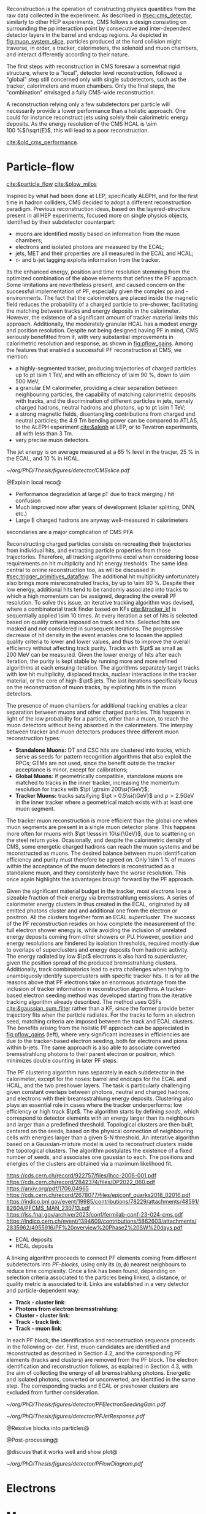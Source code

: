<<sec:offline_reco>>

Reconstruction is the operation of constructing physics quantities from the raw data collected
in the experiment.
As described in [[#sec:cms_detector]], similarly to other \ac{HEP} experiments, \ac{CMS} follows a design consisting on surrounding the \ac{pp} interaction point by consecutive and inter-dependent detector layers in the barrel and endcap regions.
As depicted in [[fig:muon_system_slice]], particles produced at the hard collision might traverse, in order, a tracker, calorimeters, the solenoid and muon chambers, and interact differently according to their nature.

The first steps with reconstruction in \ac{CMS} foresaw a somewhat rigid structure, where to a "local", detector level reconstruction, followed a "global" step still concerned only with single subdetectors, such as the tracker, calorimeters and muon chambers.
Only the final steps, the "combination" envisaged a fully \ac{CMS}-wide reconstruction.

A reconstruction relying only a few subdetectors per particle will necessarily provide a lower performance than a holistic approach.
One could for instance reconstruct jets using solely their calorimetric energy deposits.
As the energy resolution of the \ac{CMS} \ac{HCAL} is \SI{\sim 100}{\percent}$/\sqrt{E}$, this will lead to a poor reconstruction.


[[cite:&old_cms_performance]]. 


* Particle-flow
[[cite:&particle_flow]] [[cite:&plow_milos]]

Inspired by what had been done at \ac{LEP}, specifically \ac{ALEPH}, and for the first time in hadron colliders, \ac{CMS} decided to adopt a different reconstruction paradigm.
Previous reconstruction ideas, based on the layered-structure present in all \ac{HEP} experiments, focused more on single physics objects, identified by their subdetector counterpart:

+ muons are identified mostly based on information from the muon chambers;
+ electrons and isolated photons are measured by the \ac{ECAL};
+ jets, \ac{MET} and their properties are all measured in the \ac{ECAL} and \ac{HCAL};
+ $\tau\text{-}$ and b-jet tagging exploits information from the tracker.
  
Its the enhanced energy, position and time resolution stemming from the optimized combination of the above elements that defines the \ac{PF} approach.
Some limitations are nevertheless present, and caused concern on the successful implementation of \ac{PF}, especially given the complex \ac{pp} and \ch{Pb}-\ch{Pb} environments.
The fact that the calorimeters are placed inside the magnetic field reduces the probability of a charged particle to pre-shower, facilitating the matching between tracks and energy deposits in the calorimeter.
However, the existence of a significant amount of tracker material limits this approach.
Additionally, the moderately granular \ac{HCAL} has a modest energy and position resolution.
Despite not being designed having \ac{PF} in mind, \ac{CMS} seriously benefitted from it, with very substantial improvements in calorimetric resolution and response, as shown in [[fig:pflow_gains]].
Among the features that enabled a successfull \ac{PF} reconstruction at \ac{CMS}, we mention:

+ a highly-segmented tracker, producing trajectories of charged particles up to \ac{pt} \SI{\sim 1}{\TeV}, and with an efficiency of \SI{\sim 90}{\percent}, down to \SI{\sim 500}{\MeV};
+ a granular \ac{EM} calorimeter, providing a clear separation between neighbouring particles, the capability of matching calorimetric deposits with tracks, and the discrimination of different particles in jets, namely charged hadrons, neutral hadrons and photons, up to \ac{pt} \SI{\sim 1}{\TeV};
+ a strong magnetic fields, disentangling contributions from charged and neutral particles; the \SI{4.9}{\tesla\meter} bending power can be compared to \ac{ATLAS}, to the \ac{ALEPH} experiment [[cite:&aleph]] at \ac{LEP}, or to Tevatron experiments, all with less than \SI{3}{\tesla\meter}.
+ very precise muon detectors.
  
The jet energy is on average measured at a \SI{65}{\percent} level in the tracjer, \SI{25}{\percent} in the \ac{ECAL}, and \SI{10}{\percent} in \ac{HCAL}.

#+NAME: fig:muon_system_slice
#+CAPTION: Transverse beam interaction slice region of the to the CMS muon detector, detector. The showing muon and the the different charged pion sub-detectors areand how positively different charged, particles and the interact. electron is Figure negatively taken charged. Taken from [[cite:&particle_flow]].
#+BEGIN_figure
#+ATTR_LATEX: :width 1.\textwidth
[[~/org/PhD/Thesis/figures/detector/CMSslice.pdf]]
#+END_figure

@Explain local reco@

+ Performance degradation at large pT due to track merging / hit confusion
+ Much improved now after years of development (cluster splitting, DNN, etc.)
+ Large E charged hadrons are anyway well-measured in calorimeters

secondaries are a major complication of CMS PFA

\myparagraph{Tracks}

Reconstructing charged particles consists on recreating their trajectories from individual hits, and extracting particle properties from those trajectories.
Therefore, all tracking algorithms excel when considering loose requirements on hit multiplicity and hit energy tresholds.
The same idea central to online reconstruction too, as will be discussed in [[#sec:trigger_primitives_dataflow]].
The additional hit multiplicity unfortunately also brings more misreconstruted tracks, by up to \SI{\sim 80}{\percent}.
Despite their low energy, additional hits tend to be randomly associated into tracks to which a high momentum can be assigned, degrading the overall \ac{PF} resolution.
To solve this issue, an iterative tracking algorithm was devised, where a combinatorial track finder based on \acp{KF} [[cite:&tracker_kf]] is sequentially applied \num{\sim 10} times.
At every iteration a set of hits is selected based on quality criteria imposed on track and hits.
Selected hits are masked and not considered in sunsequent iterations.
The progressive decrease of hit density in the event enables one to loosen the applied quality criteria to lower and lower values, and thus to improve the overall efficiency without affecting track purity.
Tracks with $\pt$ as small as \SI{200}{\MeV} can be measured.
Given the lower energy of hits after each iteration, the purity is kept stable by running more and more refined algorithms at each ensuing iteration.
The algorithms separately target tracks with low hit multiplicity, displaced tracks, nuclear interactions in the tracker material, or the core of high-$\pt$ jets.
The last iterations specifically focus on the reconstruction of muon tracks, by exploting hits in the muon detectors.

The presence of muon chambers for additional tracking enables a clear separation between muons and other charged particles.
This happens in light of the low probability for a particle, other than a muon, to reach the muon detectors without being absorbed in the calorimeters.
The interplay between tracker and muon detectors produces three different muon reconstruction types:
- *Standalone Muons:* \ac{DT} and \ac{CSC} hits are clustered into tracks, which serve as seeds for pattern recognition algorithms that also exploit the \acp{RPC}; \acp{GEM} are not used, since the benefit outside the tracker acceptance is minor, except for calibrations;
- *Global Muons:* if geometrically compatible, standalone muons are matched to tracks in the inner tracker, increasing the momentum resolution for tracks with $\pt \gtrsim 200\si{\GeV}$;
- *Tracker Muons:* tracks satsifying $\pt > 0.5\si{\GeV}$ and $p > 2.5\si{\GeV}$ in the inner tracker where a geometrical match exists with at least one muon segment.
The tracker muon reconstruction is more efficient than the global one when muon segments are present in a single muon detector plane.
This happens more often for muons with $\pt \lesssim 10\si{\GeV}$, due to scattering on the steel return yoke.
Ocasionally, and despite the calorimetric density of \ac{CMS}, some energetic charged hadrons can reach the muon systems and be reconstructed as muons.
The desired balance between muon identification efficiency and purity must therefore be agreed on.
Only \SI{\sim 1}{\percent} of muons within the acceptance of the muon detectors is reconstructed as a standalone muon, and they consistenly have the worse resolution.
This once again highlights the advantages brough forward by the \ac{PF} approach.

Given the significant material budget in the tracker, most electrons lose a sizeable fraction of their energy via bremsstrahlung emissions.
A series of calorimeter energy clusters in thus created in the \ac{ECAL}, originated by all emitted photons cluster and and additional one from the electron or positron.
All the clusters together form an \ac{ECAL} /supercluster/.
The success of the \ac{PF} reconstruction resides on how complete the measurement of the full electron shower energy is, while avoiding the inclusion of unrelated energy deposits coming from other showers or \ac{PU}.
However, position and energy resolutions are hindered by isolation thresholds, required mostly due to overlaps of superclusters and energy deposits from hadronic activity.
The energy radiated by low $\pt$ electrons is also hard to supercluster, given the position spread of the produced bremsstrahlung clusters.
Additionally, track combinatorics lead to extra challenges when trying to unambiguosly identify superclusters with specific tracker hits.
It is for all the reasons above that \ac{PF} electrons take an enormous advantage from the inclusion of tracker information in reconstruction algorithms.
A tracker-based electron seeding method was developed starting from the iterative tracking algorithm already described.
The method uses \acp{GSF} [[cite:&gaussian_sum_filter]] rather than a \ac{KF}, since the former provide better trajectory fits when the particle radiates.
For the tracks to form an electron seed, matching criteria are imposed between the track and \ac{ECAL} clusters.
The benefits arising from the holistic \ac{PF} approach can be appreciated in [[fig:pflow_gains]] (left), where very significant increases in efficiencies are due to the tracker-based electron seeding, both for electrons and pions within b-jets.
The same approach is also able to associate converted bremsstrahlung photons to their parent electron or positron, which minimizes double counting in later \ac{PF} steps.

\myparagraph{Clusters}

The \ac{PF} clustering algorithm runs separately in each subdetector in the calorimeter, except for the noses: barrel and endcaps for the \ac{ECAL} and \ac{HCAL}, and the two preshower layers.
The task is particularly challenging given constant overlaps between photons, neutral and charged hadrons, and electrons with their breamsstrahlung energy deposits.
Clustering also plays an essential role in cases where the tracker underperforms: low efficiency or high track $\pt$.
The algorithm starts by defining /seeds/, which correspond to detector elements with an energy larger than its neighbours and larger than a predefined threshold.
Topological clusters are then built, centered on the seeds, based on the physical connection of neighbouring cells with energies larger than a given \ac{S-N} threshold.
An interative algorithm based on a Gaussian-mixture model is used to reconstruct clusters inside the topological clusters.
The algorithm postulates the existence of a fixed number of seeds, and associates one gaussian to each.
The positions and energies of the clusters are obtained via a maximum likelihood fit.

https://cds.cern.ch/record/922757/files/lhcc-2006-001.pdf
https://cds.cern.ch/record/2842374/files/DP2022_060.pdf
https://arxiv.org/pdf/1706.04965
https://cds.cern.ch/record/2678077/files/epjconf_quarks2018_02016.pdf
https://indico.bnl.gov/event/19985/contributions/78229/attachments/48591/82604/PFCMS_MAN_230713.pdf
https://lss.fnal.gov/archive/2023/conf/fermilab-conf-23-024-cms.pdf
https://indico.cern.ch/event/1394609/contributions/5862603/attachments/2835962/4955916/PF%20overview%20Phase2%20SW%20days.pdf






+ ECAL deposits
+ HCAL deposits

\myparagraph{Linking}

A linking algorithm proceeds to connect \ac{PF} elements coming from different subdetectors into /\ac{PF}-blocks/, using only its $(\eta,\phi)$ nearest neighbours to reduce time complexity.
Once a link has been found, depending on selection criteria associated to the particles being linked, a distance, or quality metric is associated to it.
Links are established in a very detector and particle-dependent way:

+ *Track - cluster link*:
+ *Photons from electron bremsstrahlung*: 
+ *Cluster - cluster link*:
+ *Track - track link*:
+ *Track - muon link*:

In each PF block, the identification and reconstruction sequence proceeds in the following or-
der.
First, muon candidates are identified and reconstructed as described in Section 4.2, and the corresponding PF elements (tracks and clusters) are removed from the PF block.
The electron identification and reconstruction follows, as explained in Section 4.3, with the aim of collecting the energy of all bremsstrahlung photons.
Energetic and isolated photons, converted or unconverted, are identified in the same step. The corresponding tracks and ECAL or preshower clusters are excluded from further consideration.

#+NAME: fig:pflow_gains
#+CAPTION: (Left) Jet energy response of Calo and \ac{PF} jets, as a function of the momentum of the reference jet, $p_{\text{T}}^{\text{Ref}}$. The reference jet is defined as the result of the jet algorithm applied to all stable particles produced by the event generator, excluding neutrinos. (Right) Electron seeding efficiency for electrons (triangles) and pions (circles) as a function of $\pt$, from a simulated event sample enriched in b quark jets with $\si{80} < \pt < 170\si{\GeV}$, and with at least one semileptonic b hadron decay. One can compare the efficiencies between the \ac{ECAL} based seeding with (solid symbols) and without the tracker-based seeding (hollow symbols). Taken from [[cite:&particle_flow]].
#+BEGIN_figure
#+ATTR_LATEX: :width .5\textwidth :center
[[~/org/PhD/Thesis/figures/detector/PFElectronSeedingGain.pdf]]
#+ATTR_LATEX: :width .5\textwidth :center
[[~/org/PhD/Thesis/figures/detector/PFJetResponse.pdf]]
#+END_figure

@Resolve blocks into particles@

@Post-processing@

@discuss that it works well and show plot@

#+NAME: fig:pflow_diagram
#+CAPTION: Illustration of the processing steps of the \ac{PF} reconstruction. Energy deposits in the calorimeter and particle trajectories in the tracker, or "tracks", represent its building blocks. Calorimetric and track information is only merged at a later stage into blocks, from which candidates are created. The term "producer" refers to a \ac{CMSSW} processing element which produces output collections from a set of input collections.
#+BEGIN_figure
#+ATTR_LATEX: :width 1.\textwidth
[[~/org/PhD/Thesis/figures/detector/PFlowDiagram.pdf]]
#+END_figure


* Electrons
* Muons
* Hadronic $\tau$'s
* Jets
* Missing transverse energy

* Alessandro :noexport:
Essentially, six types of particles can be observed in a detector at a collider, and each of
them has a characteristic signature based on few sub-detectors, as sketched in Fig. 2.13.
Photons, being neutral, do not leave any signal in the tracker and go straight to the ECAL,
where they are completely absorbed and deposit all their energy. Electrons (or positrons)
are somehow photons’ cousins, with a similar signature. The difference is in being nega-
tively (positively) charged; hence, their trajectory bends in the magnetic field, and they
leave hits in the tracker. Charged hadrons, such as pions and kaons, leave a signal in the
tracker and can initiate a shower in the ECAL, but they are then completely absorbed in
the HCAL. Neutral hadrons feature the same signature of their charged brothers, without
leaving hits in the tracker. Muons and neutrinos cross the detector with little or no in-
teractions. While neutrinos escape undetected, and their presence could only be inferred
from missing energy, muons produce hits both in the inner tracker and in the outer muon
chambers and deposit small energy in the calorimeters. This apparent simplicity could
lead to the implementation of a reconstruction framework that only relies on a few sub-
detectors per particle, and indeed this has been the approach in many hadron colliders.
For instance, one can reconstruct jets only relying on their
 deposits in the calorimeters.
As the energy resolution of the CMS HCAL is 100%/√E, this will lead to a poor re-
construction. An improved energy measurement could come from trying to separate the
individual jet particles and asking for help from the tracker, which has a better energy
resolution. This effect can be seen in Fig. 2.14 and will be discussed later. Hence, event
reconstruction can be significantly improved by correlating the information from all detec-
tors to identify each final-state particle. This is the particle-flow (PF) approach [89]. This
approach had already been used successfully at LEP, but CMS is the first experiment at
a hadron collider employing this strategy. The CMS detector was not conceived with PF
in mind, but it turned out to be well-suited for this purpose. It has a large magnetic field
that effectively separates energy deposits of charged and neutral particles in jets. The fine
granular tracker can efficiently reconstruct tracks, and the highly segmented ECAL allows
for distinguishing energy deposits from nearby particles. The hermetic HCAL, while less segmented than the ECAL, can still separate deposits from charged and neutral hadrons.
The low-material budget in front of the calorimeters reduces the likelihood of particles
initiating showers before reaching them. Lastly, the excellent muon system efficiently and
reliably reconstructs muons with high purity.
